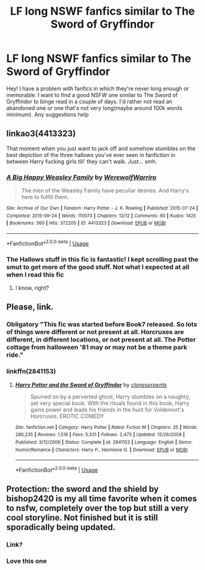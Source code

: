 #+TITLE: LF long NSWF fanfics similar to The Sword of Gryffindor

* LF long NSWF fanfics similar to The Sword of Gryffindor
:PROPERTIES:
:Author: Ihavelargepeepee
:Score: 13
:DateUnix: 1586180517.0
:DateShort: 2020-Apr-06
:FlairText: Request
:END:
Hey! I have a problem with fanfics in which they're never long enough or memorable. I want to find a good NSFW one similar to The Sword of Gryffindor to binge read in a couple of days. I'd rather not read an abandoned one or one that's not very long(maybe around 100k words minimum). Any suggestions help


** linkao3(4413323)

That moment when you just want to jack off and somehow stumbles on the best depiction of the three hallows you've ever seen in fanfiction in between Harry fucking girls till' they can't walk. Just... smh.
:PROPERTIES:
:Author: KonoCrowleyDa
:Score: 6
:DateUnix: 1586183752.0
:DateShort: 2020-Apr-06
:END:

*** [[https://archiveofourown.org/works/4413323][*/A Big Happy Weasley Family/*]] by [[https://www.archiveofourown.org/users/WerewolfWarriro/pseuds/WerewolfWarriro][/WerewolfWarriro/]]

#+begin_quote
  The men of the Weasley Family have peculiar desires. And Harry's here to fulfill them.
#+end_quote

^{/Site/:} ^{Archive} ^{of} ^{Our} ^{Own} ^{*|*} ^{/Fandom/:} ^{Harry} ^{Potter} ^{-} ^{J.} ^{K.} ^{Rowling} ^{*|*} ^{/Published/:} ^{2015-07-24} ^{*|*} ^{/Completed/:} ^{2015-09-24} ^{*|*} ^{/Words/:} ^{110073} ^{*|*} ^{/Chapters/:} ^{12/12} ^{*|*} ^{/Comments/:} ^{60} ^{*|*} ^{/Kudos/:} ^{1425} ^{*|*} ^{/Bookmarks/:} ^{360} ^{*|*} ^{/Hits/:} ^{372205} ^{*|*} ^{/ID/:} ^{4413323} ^{*|*} ^{/Download/:} ^{[[https://archiveofourown.org/downloads/4413323/A%20Big%20Happy%20Weasley.epub?updated_at=1535516968][EPUB]]} ^{or} ^{[[https://archiveofourown.org/downloads/4413323/A%20Big%20Happy%20Weasley.mobi?updated_at=1535516968][MOBI]]}

--------------

*FanfictionBot*^{2.0.0-beta} | [[https://github.com/tusing/reddit-ffn-bot/wiki/Usage][Usage]]
:PROPERTIES:
:Author: FanfictionBot
:Score: 2
:DateUnix: 1586183767.0
:DateShort: 2020-Apr-06
:END:


*** The Hallows stuff in this fic is fantastic! I kept scrolling past the smut to get more of the good stuff. Not what I expected at all when I read this fic
:PROPERTIES:
:Author: midelus
:Score: 1
:DateUnix: 1586801406.0
:DateShort: 2020-Apr-13
:END:

**** I know, right?
:PROPERTIES:
:Author: KonoCrowleyDa
:Score: 1
:DateUnix: 1586801597.0
:DateShort: 2020-Apr-13
:END:


** Please, link.
:PROPERTIES:
:Author: ceplma
:Score: 2
:DateUnix: 1586182650.0
:DateShort: 2020-Apr-06
:END:

*** Obligatory "This fic was started before Book7 released. So lots of things were different or not present at all. Horcruxes are different, in different locations, or not present at all. The Potter cottage from halloween '81 may or may not be a theme park ride."
:PROPERTIES:
:Author: Nyanmaru_San
:Score: 3
:DateUnix: 1586204251.0
:DateShort: 2020-Apr-07
:END:


*** linkffn(2841153)
:PROPERTIES:
:Author: ihowlatthemoon
:Score: 3
:DateUnix: 1586185697.0
:DateShort: 2020-Apr-06
:END:

**** [[https://www.fanfiction.net/s/2841153/1/][*/Harry Potter and the Sword of Gryffindor/*]] by [[https://www.fanfiction.net/u/881050/cloneserpents][/cloneserpents/]]

#+begin_quote
  Spurred on by a perverted ghost, Harry stumbles on a naughty, yet very special book. With the rituals found in this book, Harry gains power and leads his friends in the hunt for Voldemort's Horcruxes. EROTIC COMEDY
#+end_quote

^{/Site/:} ^{fanfiction.net} ^{*|*} ^{/Category/:} ^{Harry} ^{Potter} ^{*|*} ^{/Rated/:} ^{Fiction} ^{M} ^{*|*} ^{/Chapters/:} ^{35} ^{*|*} ^{/Words/:} ^{280,235} ^{*|*} ^{/Reviews/:} ^{1,518} ^{*|*} ^{/Favs/:} ^{5,331} ^{*|*} ^{/Follows/:} ^{2,473} ^{*|*} ^{/Updated/:} ^{12/26/2008} ^{*|*} ^{/Published/:} ^{3/12/2006} ^{*|*} ^{/Status/:} ^{Complete} ^{*|*} ^{/id/:} ^{2841153} ^{*|*} ^{/Language/:} ^{English} ^{*|*} ^{/Genre/:} ^{Humor/Romance} ^{*|*} ^{/Characters/:} ^{Harry} ^{P.,} ^{Hermione} ^{G.} ^{*|*} ^{/Download/:} ^{[[http://www.ff2ebook.com/old/ffn-bot/index.php?id=2841153&source=ff&filetype=epub][EPUB]]} ^{or} ^{[[http://www.ff2ebook.com/old/ffn-bot/index.php?id=2841153&source=ff&filetype=mobi][MOBI]]}

--------------

*FanfictionBot*^{2.0.0-beta} | [[https://github.com/tusing/reddit-ffn-bot/wiki/Usage][Usage]]
:PROPERTIES:
:Author: FanfictionBot
:Score: 3
:DateUnix: 1586185720.0
:DateShort: 2020-Apr-06
:END:


** Protection: the sword and the shield by bishop2420 is my all time favorite when it comes to nsfw, completely over the top but still a very cool storyline. Not finished but it is still sporadically being updated.
:PROPERTIES:
:Author: AuroraVines
:Score: 4
:DateUnix: 1586187834.0
:DateShort: 2020-Apr-06
:END:

*** Link?
:PROPERTIES:
:Author: RealHellpony
:Score: 1
:DateUnix: 1586305881.0
:DateShort: 2020-Apr-08
:END:


*** Love this one
:PROPERTIES:
:Author: The-Apprentice-Autho
:Score: 1
:DateUnix: 1586195331.0
:DateShort: 2020-Apr-06
:END:
